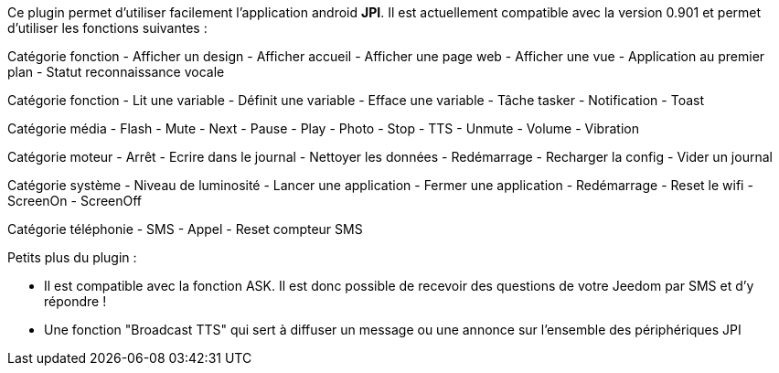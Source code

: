 Ce plugin permet d'utiliser facilement l'application android *JPI*. Il est actuellement compatible avec la version 0.901 et permet d'utiliser les fonctions suivantes : 

Catégorie fonction
- Afficher un design 
- Afficher accueil  
- Afficher une page web 
- Afficher une vue
- Application au premier plan
- Statut reconnaissance vocale

Catégorie fonction
- Lit une variable
- Définit une variable
- Efface une variable  
- Tâche tasker 
- Notification 
- Toast

Catégorie média
- Flash
- Mute
- Next
- Pause
- Play
- Photo
- Stop
- TTS
- Unmute
- Volume
- Vibration

Catégorie moteur
- Arrêt
- Ecrire dans le journal 
- Nettoyer les données
- Redémarrage
- Recharger la config 
- Vider un journal   


Catégorie système
- Niveau de luminosité
- Lancer une application
- Fermer une application
- Redémarrage
- Reset le wifi
- ScreenOn
- ScreenOff

Catégorie téléphonie
- SMS
- Appel
- Reset compteur SMS

Petits plus du plugin :

- Il est compatible avec la fonction ASK. Il est donc possible de recevoir des questions de votre Jeedom par SMS et d'y répondre !
- Une fonction "Broadcast TTS" qui sert à diffuser un message ou une annonce sur l'ensemble des périphériques JPI
